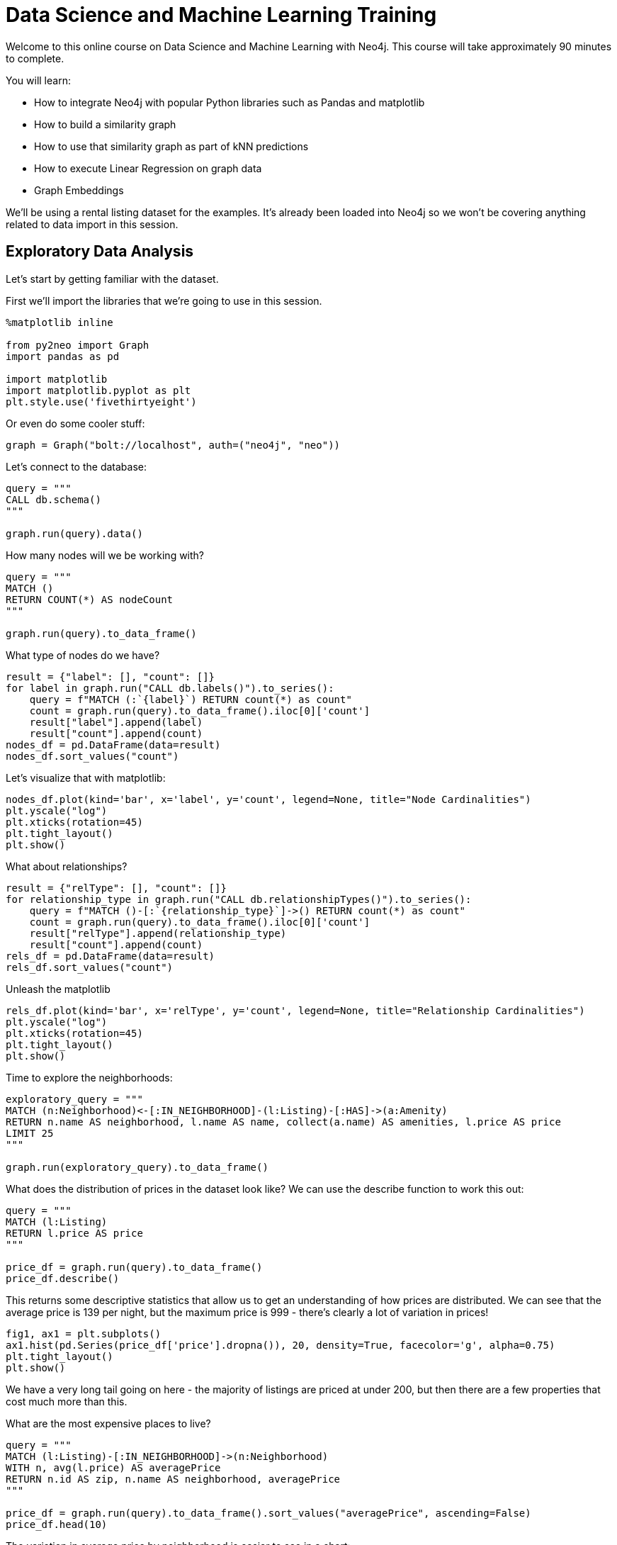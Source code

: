 
++++
<script type="text/javascript"
  src="https://cdnjs.cloudflare.com/ajax/libs/mathjax/2.7.2/MathJax.js?config=TeX-MML-AM_CHTML">
</script>

<!-- Configure and load Thebe !-->
<script type="text/x-thebe-config">
  {
    bootstrap: true,
    kernelOptions: {
      name: "python3",
      serverSettings: {
        "baseUrl": "http://127.0.0.1:8888",
        "token": "test-secret"
      }
    },
    selector: "[data-lang]"
  }
</script>
<script type="text/javascript" src="https://unpkg.com/thebelab@^0.3.0" ></script>
++++

= Data Science and Machine Learning Training

Welcome to this online course on Data Science and Machine Learning with Neo4j.
This course will take approximately 90 minutes to complete.

You will learn:

* How to integrate Neo4j with popular Python libraries such as Pandas and matplotlib
* How to build a similarity graph
* How to use that similarity graph as part of kNN predictions
* How to execute Linear Regression on graph data
* Graph Embeddings

We'll be using a rental listing dataset for the examples.
It's already been loaded into Neo4j so we won't be covering anything related to data import in this session.

== Exploratory Data Analysis

Let's start by getting familiar with the dataset.

First we'll import the libraries that we're going to use in this session.

[source, python]
----
%matplotlib inline

from py2neo import Graph
import pandas as pd

import matplotlib
import matplotlib.pyplot as plt
plt.style.use('fivethirtyeight')
----

Or even do some cooler stuff:

[source, python]
----
graph = Graph("bolt://localhost", auth=("neo4j", "neo"))
----

Let's connect to the database:

[source, python]
----
query = """
CALL db.schema()
"""

graph.run(query).data()
----

How many nodes will we be working with?

[source, python]
----
query = """
MATCH ()
RETURN COUNT(*) AS nodeCount
"""

graph.run(query).to_data_frame()
----

What type of nodes do we have?

[source, python]
----
result = {"label": [], "count": []}
for label in graph.run("CALL db.labels()").to_series():
    query = f"MATCH (:`{label}`) RETURN count(*) as count"
    count = graph.run(query).to_data_frame().iloc[0]['count']
    result["label"].append(label)
    result["count"].append(count)
nodes_df = pd.DataFrame(data=result)
nodes_df.sort_values("count")
----

Let's visualize that with matplotlib:

[source, python]
----
nodes_df.plot(kind='bar', x='label', y='count', legend=None, title="Node Cardinalities")
plt.yscale("log")
plt.xticks(rotation=45)
plt.tight_layout()
plt.show()
----

What about relationships?

[source, python]
----
result = {"relType": [], "count": []}
for relationship_type in graph.run("CALL db.relationshipTypes()").to_series():
    query = f"MATCH ()-[:`{relationship_type}`]->() RETURN count(*) as count"
    count = graph.run(query).to_data_frame().iloc[0]['count']
    result["relType"].append(relationship_type)
    result["count"].append(count)
rels_df = pd.DataFrame(data=result)
rels_df.sort_values("count")
----

Unleash the matplotlib

[source, python]
----
rels_df.plot(kind='bar', x='relType', y='count', legend=None, title="Relationship Cardinalities")
plt.yscale("log")
plt.xticks(rotation=45)
plt.tight_layout()
plt.show()
----

Time to explore the neighborhoods:

[source, python]
----
exploratory_query = """
MATCH (n:Neighborhood)<-[:IN_NEIGHBORHOOD]-(l:Listing)-[:HAS]->(a:Amenity)
RETURN n.name AS neighborhood, l.name AS name, collect(a.name) AS amenities, l.price AS price
LIMIT 25
"""

graph.run(exploratory_query).to_data_frame()
----

What does the distribution of prices in the dataset look like? We can use the describe function to work this out:

[source, python]
----
query = """
MATCH (l:Listing)
RETURN l.price AS price
"""

price_df = graph.run(query).to_data_frame()
price_df.describe()
----

This returns some descriptive statistics that allow us to get an understanding of how prices are distributed.
We can see that the average price is 139 per night, but the maximum price is 999 - there's clearly a lot of variation in prices!

[source,python]
----
fig1, ax1 = plt.subplots()
ax1.hist(pd.Series(price_df['price'].dropna()), 20, density=True, facecolor='g', alpha=0.75)
plt.tight_layout()
plt.show()
----

We have a very long tail going on here - the majority of listings are priced at under 200, but then there are a few properties that cost much more than this.

What are the most expensive places to live?

[source,python]
----
query = """
MATCH (l:Listing)-[:IN_NEIGHBORHOOD]->(n:Neighborhood)
WITH n, avg(l.price) AS averagePrice
RETURN n.id AS zip, n.name AS neighborhood, averagePrice
"""

price_df = graph.run(query).to_data_frame().sort_values("averagePrice", ascending=False)
price_df.head(10)
----

The variation in average price by neighborhood is easier to see in a chart:

[source,python]
----
price_df.head(30).plot(kind='bar', x='zip', y='averagePrice', legend=None, title="Average price")
plt.tight_layout()
plt.show()
----

== Exercise

* Can you create a similar chart showing the areas which are offering the largest number of bedrooms?
* What about bathrooms?
* What about the number of listings per neighborhood?

++++
<script type="text/javascript">
document.getElementById('origin').innerHTML = location.origin;
</script>
++++
